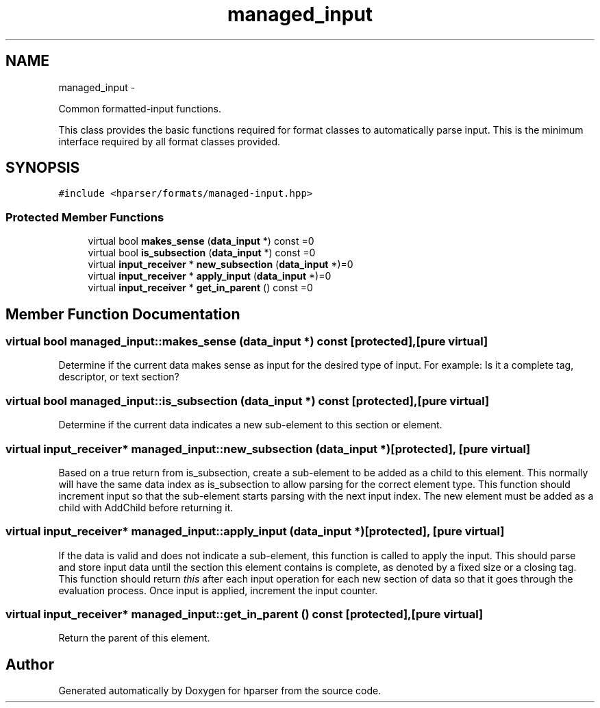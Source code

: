 .TH "managed_input" 3 "Fri Dec 5 2014" "Version hparser-1.0.0" "hparser" \" -*- nroff -*-
.ad l
.nh
.SH NAME
managed_input \- 
.PP
Common formatted-input functions\&.
.PP
This class provides the basic functions required for format classes to automatically parse input\&. This is the minimum interface required by all format classes provided\&.  

.SH SYNOPSIS
.br
.PP
.PP
\fC#include <hparser/formats/managed-input\&.hpp>\fP
.SS "Protected Member Functions"

.in +1c
.ti -1c
.RI "virtual bool \fBmakes_sense\fP (\fBdata_input\fP *) const =0"
.br
.ti -1c
.RI "virtual bool \fBis_subsection\fP (\fBdata_input\fP *) const =0"
.br
.ti -1c
.RI "virtual \fBinput_receiver\fP * \fBnew_subsection\fP (\fBdata_input\fP *)=0"
.br
.ti -1c
.RI "virtual \fBinput_receiver\fP * \fBapply_input\fP (\fBdata_input\fP *)=0"
.br
.ti -1c
.RI "virtual \fBinput_receiver\fP * \fBget_in_parent\fP () const =0"
.br
.in -1c
.SH "Member Function Documentation"
.PP 
.SS "virtual bool managed_input::makes_sense (\fBdata_input\fP *) const\fC [protected]\fP, \fC [pure virtual]\fP"
Determine if the current data makes sense as input for the desired type of input\&. For example: Is it a complete tag, descriptor, or text section? 
.SS "virtual bool managed_input::is_subsection (\fBdata_input\fP *) const\fC [protected]\fP, \fC [pure virtual]\fP"
Determine if the current data indicates a new sub-element to this section or element\&. 
.SS "virtual \fBinput_receiver\fP* managed_input::new_subsection (\fBdata_input\fP *)\fC [protected]\fP, \fC [pure virtual]\fP"
Based on a true return from is_subsection, create a sub-element to be added as a child to this element\&. This normally will have the same data index as is_subsection to allow parsing for the correct element type\&. This function should increment input so that the sub-element starts parsing with the next input index\&. The new element must be added as a child with AddChild before returning it\&. 
.SS "virtual \fBinput_receiver\fP* managed_input::apply_input (\fBdata_input\fP *)\fC [protected]\fP, \fC [pure virtual]\fP"
If the data is valid and does not indicate a sub-element, this function is called to apply the input\&. This should parse and store input data until the section this element contains is complete, as denoted by a fixed size or a closing tag\&. This function should return \fIthis\fP after each input operation for each new section of data so that it goes through the evaluation process\&. Once input is applied, increment the input counter\&. 
.SS "virtual \fBinput_receiver\fP* managed_input::get_in_parent () const\fC [protected]\fP, \fC [pure virtual]\fP"
Return the parent of this element\&. 

.SH "Author"
.PP 
Generated automatically by Doxygen for hparser from the source code\&.
